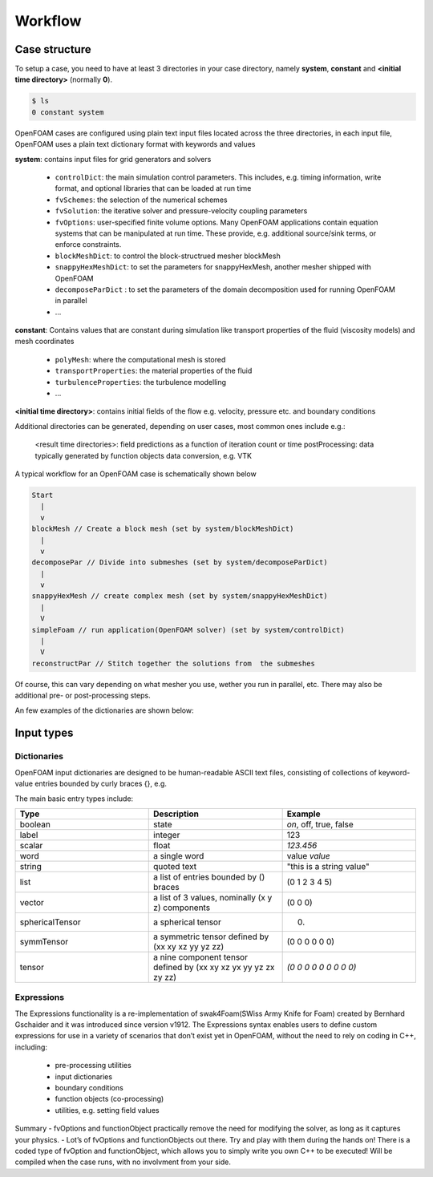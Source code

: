 .. _workflow:

Workflow
========

.. questions::

   - What is 
   - What problem do 

.. objectives::

   - Explain 

.. instructor-note::

   - 15 min teaching
   - 0 min exercises


Case structure
--------------

To setup a case, you need to have at least 3 directories in your case directory, namely **system**, **constant** and **<initial time directory>** (normally **0**).

.. code:: bash

 $ ls
 0 constant system


OpenFOAM cases are configured using plain text input files located across the three directories, in each input file, OpenFOAM uses a plain text dictionary format with keywords and values

**system**: contains input files for grid generators and solvers

    - ``controlDict``: the main simulation control parameters. This includes, e.g. timing information, write format, and optional libraries that can be loaded at run time
    - ``fvSchemes``: the selection of the numerical schemes
    - ``fvSolution``: the iterative solver and pressure-velocity coupling parameters
    - ``fvOptions``: user-specified finite volume options. Many OpenFOAM applications contain equation systems that can be manipulated at run time. These provide, e.g. additional source/sink terms, or enforce constraints.
    - ``blockMeshDict``: to control the block-structrued mesher blockMesh
    - ``snappyHexMeshDict``: to set the parameters for snappyHexMesh, another mesher shipped with OpenFOAM
    - ``decomposeParDict`` : to set the parameters of the domain decomposition used for running OpenFOAM in parallel
    - ...


**constant**: Contains values that are constant during simulation like transport properties of the fluid (viscosity models) and mesh coordinates

    - ``polyMesh``: where the computational mesh is stored
    - ``transportProperties``: the material properties of the fluid
    - ``turbulenceProperties``: the turbulence modelling 
    - ...

**<initial time directory>**: contains initial fields of the flow e.g. velocity, pressure etc. and boundary conditions


Additional directories can be generated, depending on user cases, most common ones include e.g.:

    <result time directories>: field predictions as a function of iteration count or time
    postProcessing: data typically generated by function objects
    data conversion, e.g. VTK


A typical workflow for an OpenFOAM case is schematically shown below

.. code:: bash

 Start
   |
   v
 blockMesh // Create a block mesh (set by system/blockMeshDict)
   |
   v
 decomposePar // Divide into submeshes (set by system/decomposeParDict)
   |
   v
 snappyHexMesh // create complex mesh (set by system/snappyHexMeshDict)
   |
   V
 simpleFoam // run application(OpenFOAM solver) (set by system/controlDict)
   |
   V
 reconstructPar // Stitch together the solutions from  the submeshes



Of course, this can vary depending on what mesher you use, wether you run in parallel, etc. There may also be additional pre- or post-processing steps.



An few examples of the dictionaries are shown below:

.. tabs::

   .. tab:: controlDict

      .. code-block:: txt

            /*--------------------------------*- C++ -*----------------------------------*\
            | =========                 |                                                 |
            | \\      /  F ield         | OpenFOAM: The Open Source CFD Toolbox           |
            |  \\    /   O peration     | Version:  v2306                                 |
            |   \\  /    A nd           | Website:  www.openfoam.com                      |
            |    \\/     M anipulation  |                                                 |
            \*---------------------------------------------------------------------------*/
            FoamFile
            {
                version     2.0;
                format      ascii;
                class       dictionary;
                object      controlDict;
            }
            // * * * * * * * * * * * * * * * * * * * * * * * * * * * * * * * * * * * * * //
            
            application     icoFoam;
            
            startFrom       startTime;
            
            startTime       0;
            
            stopAt          endTime;
            
            endTime         0.5;
            
            deltaT          0.005;
            
            writeControl    timeStep;
            
            writeInterval   20;
            
            purgeWrite      0;
            
            writeFormat     ascii;
            
            writePrecision  6;
            
            writeCompression off;
            
            timeFormat      general;
            
            timePrecision   6;
            
            runTimeModifiable true;
            
            
            // ************************************************************************* //



   .. tab:: ``fvSchemes``

      .. code-block:: txt

            /*--------------------------------*- C++ -*----------------------------------*\
            | =========                 |                                                 |
            | \\      /  F ield         | OpenFOAM: The Open Source CFD Toolbox           |
            |  \\    /   O peration     | Version:  v2306                                 |
            |   \\  /    A nd           | Website:  www.openfoam.com                      |
            |    \\/     M anipulation  |                                                 |
            \*---------------------------------------------------------------------------*/
            FoamFile
            {
                version     2.0;
                format      ascii;
                class       dictionary;
                object      fvSchemes;
            }
            // * * * * * * * * * * * * * * * * * * * * * * * * * * * * * * * * * * * * * //
            
            ddtSchemes
            {
                default         Euler;
            }
            
            gradSchemes
            {
                default         Gauss linear;
                grad(p)         Gauss linear;
            }
            
            divSchemes
            {
                default         none;
                div(phi,U)      Gauss linear;
            }
            
            laplacianSchemes
            {
                default         Gauss linear orthogonal;
            }
            
            interpolationSchemes
            {
                default         linear;
            }
            
            snGradSchemes
            {
                default         orthogonal;
            }
            
            
            // ************************************************************************* //


   .. tab:: fvSolution

      .. code-block:: txt

            /*--------------------------------*- C++ -*----------------------------------*\
            | =========                 |                                                 |
            | \\      /  F ield         | OpenFOAM: The Open Source CFD Toolbox           |
            |  \\    /   O peration     | Version:  v2306                                 |
            |   \\  /    A nd           | Website:  www.openfoam.com                      |
            |    \\/     M anipulation  |                                                 |
            \*---------------------------------------------------------------------------*/
            FoamFile
            {
                version     2.0;
                format      ascii;
                class       dictionary;
                object      fvSolution;
            }
            // * * * * * * * * * * * * * * * * * * * * * * * * * * * * * * * * * * * * * //
            
            solvers
            {
                p
                {
                    solver          PCG;
                    preconditioner  DIC;
                    tolerance       1e-06;
                    relTol          0.05;
                }
            
                pFinal
                {
                    $p;
                    relTol          0;
                }
            
                U
                {
                    solver          smoothSolver;
                    smoother        symGaussSeidel;
                    tolerance       1e-05;
                    relTol          0;
                }
            }
            
            PISO
            {
                nCorrectors     2;
                nNonOrthogonalCorrectors 0;
                pRefCell        0;
                pRefValue       0;
            }
            
            
            // ************************************************************************* //



Input types
-----------

Dictionaries
~~~~~~~~~~~~

OpenFOAM input dictionaries are designed to be human-readable ASCII text files, consisting of collections of keyword-value entries bounded by curly braces {}, e.g.

.. tabs::

   .. tab:: dictionary

      .. code-block:: txt

            dictionary_name
            {
                labelType       1;
                scalarType      1.0;
                vectorType      (0 0 0);
                wordType        word;
                stringType      "string";
                ...
            }


The main basic entry types include:

.. list-table:: 
      :widths: 25 25 25 
      :header-rows: 1

      * - Type
        - Description
        - Example
      * - boolean
        - state
        - `on`, off, true, false
      * - label
        - integer
        - 123
      * - scalar
        - float
        - `123.456`
      * - word
        - a single word
        - value `value`
      * - string
        - quoted text
        - "this is a string value"
      * - list
        - a list of entries bounded by () braces
        - (0 1 2 3 4 5) 
      * - vector
        - a list of 3 values, nominally (x y z) components 
        - (0 0 0)
      * - sphericalTensor
        - a spherical tensor 
        - (0)
      * - symmTensor
        - a symmetric tensor defined by (xx xy xz yy yz zz)
        - (0 0 0 0 0 0)
      * - tensor
        - a nine component tensor defined by (xx xy xz yx yy yz zx zy zz)
        - `(0 0 0 0 0 0 0 0 0)`


Expressions
~~~~~~~~~~~

The Expressions functionality is a re-implementation of swak4Foam(SWiss Army Knife for Foam) created by Bernhard Gschaider and it was introduced since version v1912.
The Expressions syntax enables users to define custom expressions for use in a variety of scenarios that don’t exist yet in OpenFOAM, without the need to rely on coding in
C++, including:

    - pre-processing utilities
    - input dictionaries
    - boundary conditions
    - function objects (co-processing)
    - utilities, e.g. setting field values


Summary
- fvOptions and functionObject practically remove the need for
modifying the solver, as long as it captures your physics.
- Lot’s of fvOptions and functionObjects out there. Try and play with
them during the hands on!
There is a coded type of fvOption and functionObject, which
allows you to simply write you own C++ to be executed! Will be
compiled when the case runs, with no involvment from your side.
